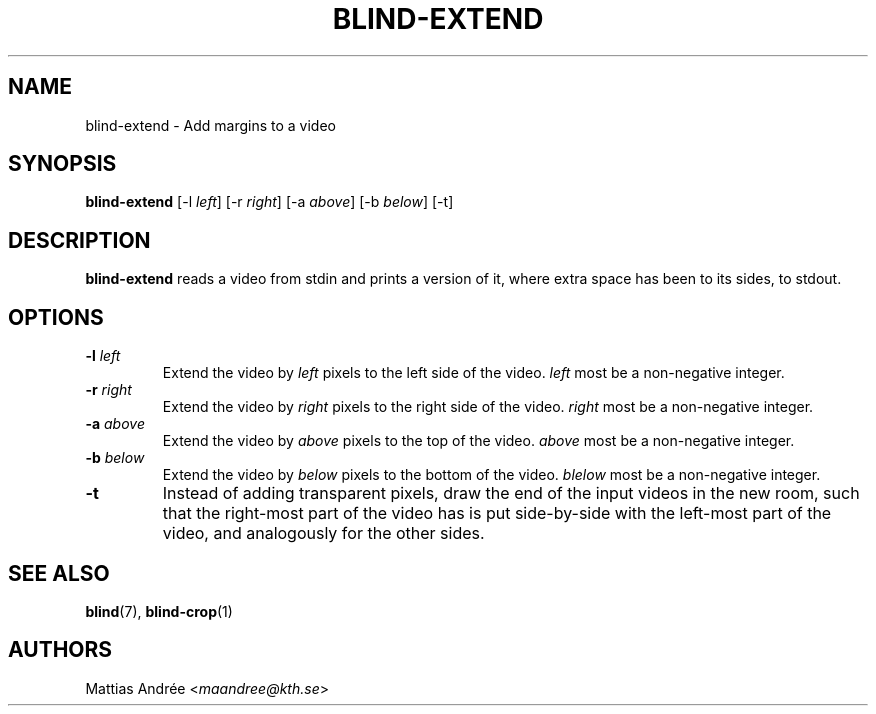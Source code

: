 .TH BLIND-EXTEND 1 blind
.SH NAME
blind-extend - Add margins to a video
.SH SYNOPSIS
.B blind-extend
[-l
.IR left ]
[-r
.IR right ]
[-a
.IR above ]
[-b
.IR below ]
[-t]
.SH DESCRIPTION
.B blind-extend
reads a video from stdin and prints a version of it,
where extra space has been to its sides, to stdout.
.SH OPTIONS
.TP
.BR -l " "\fIleft\fP
Extend the video by
.I left
pixels to the left side of the video.
.I left
most be a non-negative integer.
.TP
.BR -r " "\fIright\fP
Extend the video by
.I right
pixels to the right side of the video.
.I right
most be a non-negative integer.
.TP
.BR -a " "\fIabove\fP
Extend the video by
.I above
pixels to the top of the video.
.I above
most be a non-negative integer.
.TP
.BR -b " "\fIbelow\fP
Extend the video by
.I below
pixels to the bottom of the video.
.I blelow
most be a non-negative integer.
.TP
.BR -t
Instead of adding transparent pixels, draw the end
of the input videos in the new room, such that the
right-most part of the video has is put side-by-side
with the left-most part of the video, and analogously
for the other sides.
.SH SEE ALSO
.BR blind (7),
.BR blind-crop (1)
.SH AUTHORS
Mattias Andrée
.RI < maandree@kth.se >
